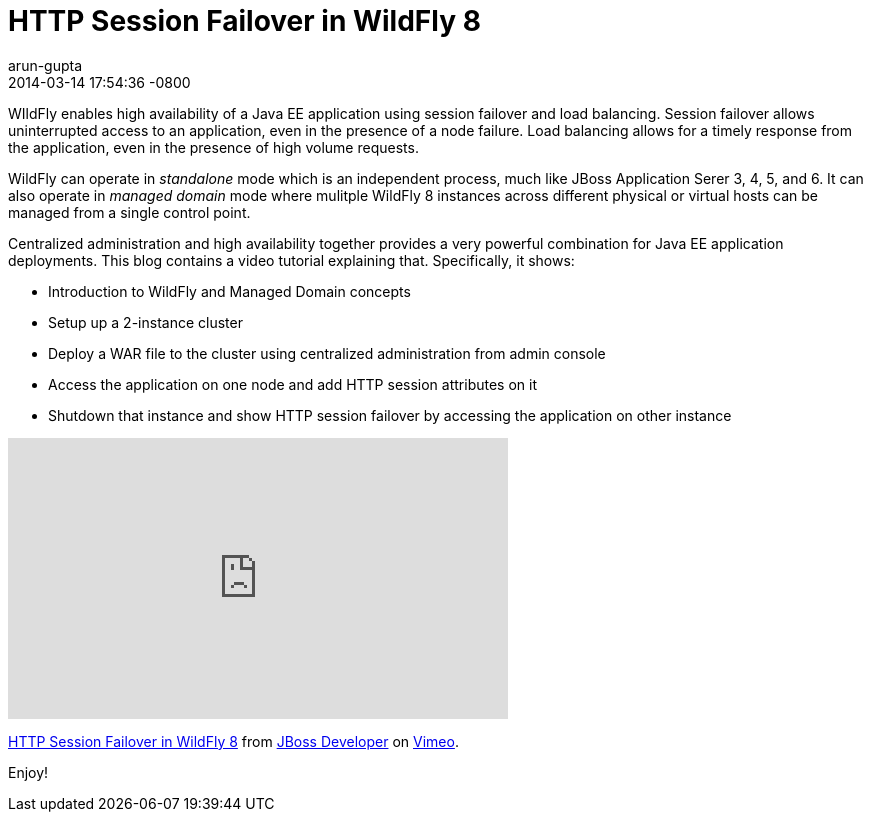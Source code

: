 = HTTP Session Failover in WildFly 8
arun-gupta
2014-03-14
:revdate: 2014-03-14 17:54:36 -0800
:awestruct-tags: [wildfly8, http, session failover, clustering]
:awestruct-layout: blog
:source-highlighter: coderay
:imagesdir: ../images

WIldFly enables high availability of a Java EE application using session failover and load balancing. Session failover allows uninterrupted access to an application, even in the presence of a node failure. Load balancing allows for a timely response from the application, even in the presence of high volume requests.

WildFly can operate in _standalone_ mode which is an independent process, much like JBoss Application Serer 3, 4, 5, and 6. It can also operate in _managed domain_ mode where mulitple WildFly 8 instances across different physical or virtual hosts can be managed from a single control point.

Centralized administration and high availability together provides a very powerful combination for Java EE application deployments. This blog contains a video tutorial explaining that. Specifically, it shows:

* Introduction to WildFly and Managed Domain concepts
* Setup up a 2-instance cluster
* Deploy a WAR file to the cluster using centralized administration from admin console
* Access the application on one node and add HTTP session attributes on it
* Shutdown that instance and show HTTP session failover by accessing the application on other instance


+++
<iframe src="https://player.vimeo.com/video/89157225" width="500" height="281" frameborder="0" webkitallowfullscreen mozallowfullscreen allowfullscreen></iframe> <p><a href="https://vimeo.com/89157225">HTTP Session Failover in WildFly 8</a> from <a href="https://vimeo.com/jbossdeveloper">JBoss Developer</a> on <a href="https://vimeo.com">Vimeo</a>.</p>
+++

Enjoy!

